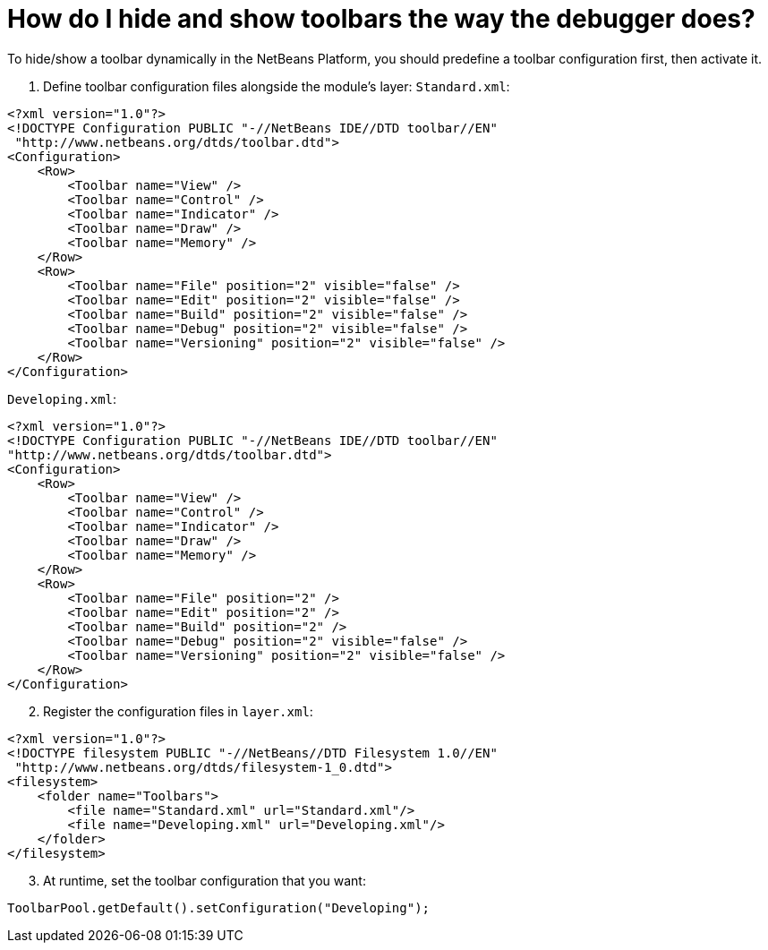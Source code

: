 // 
//     Licensed to the Apache Software Foundation (ASF) under one
//     or more contributor license agreements.  See the NOTICE file
//     distributed with this work for additional information
//     regarding copyright ownership.  The ASF licenses this file
//     to you under the Apache License, Version 2.0 (the
//     "License"); you may not use this file except in compliance
//     with the License.  You may obtain a copy of the License at
// 
//       http://www.apache.org/licenses/LICENSE-2.0
// 
//     Unless required by applicable law or agreed to in writing,
//     software distributed under the License is distributed on an
//     "AS IS" BASIS, WITHOUT WARRANTIES OR CONDITIONS OF ANY
//     KIND, either express or implied.  See the License for the
//     specific language governing permissions and limitations
//     under the License.
//

= How do I hide and show toolbars the way the debugger does?
:page-layout: wikidev
:page-tags: wiki, devfaq, needsreview
:jbake-status: published
:keywords: Apache NetBeans wiki DevFaqHideShowToolbar
:description: Apache NetBeans wiki DevFaqHideShowToolbar
:toc: left
:toc-title:
:page-syntax: true
:page-wikidevsection: _actions_how_to_add_things_to_files_folders_menus_toolbars_and_more
:page-position: 25


To hide/show a toolbar dynamically in the NetBeans Platform, you should predefine a toolbar configuration first, then activate it.

1. Define toolbar configuration files alongside the module's layer:
`Standard.xml`:

[source,xml]
----

<?xml version="1.0"?>
<!DOCTYPE Configuration PUBLIC "-//NetBeans IDE//DTD toolbar//EN"
 "http://www.netbeans.org/dtds/toolbar.dtd">
<Configuration>
    <Row>
        <Toolbar name="View" />
        <Toolbar name="Control" />
        <Toolbar name="Indicator" />
        <Toolbar name="Draw" />
        <Toolbar name="Memory" />
    </Row>
    <Row>
        <Toolbar name="File" position="2" visible="false" />
        <Toolbar name="Edit" position="2" visible="false" />
        <Toolbar name="Build" position="2" visible="false" />
        <Toolbar name="Debug" position="2" visible="false" />
        <Toolbar name="Versioning" position="2" visible="false" />
    </Row>
</Configuration>

----

`Developing.xml`:

[source,xml]
----

<?xml version="1.0"?>
<!DOCTYPE Configuration PUBLIC "-//NetBeans IDE//DTD toolbar//EN"
"http://www.netbeans.org/dtds/toolbar.dtd">
<Configuration>
    <Row>
        <Toolbar name="View" />
        <Toolbar name="Control" />
        <Toolbar name="Indicator" />
        <Toolbar name="Draw" />
        <Toolbar name="Memory" />
    </Row>
    <Row>
        <Toolbar name="File" position="2" />
        <Toolbar name="Edit" position="2" />
        <Toolbar name="Build" position="2" />
        <Toolbar name="Debug" position="2" visible="false" />
        <Toolbar name="Versioning" position="2" visible="false" />
    </Row>
</Configuration>

----


[start=2]
. Register the configuration files in `layer.xml`:

[source,xml]
----

<?xml version="1.0"?>
<!DOCTYPE filesystem PUBLIC "-//NetBeans//DTD Filesystem 1.0//EN"
 "http://www.netbeans.org/dtds/filesystem-1_0.dtd">
<filesystem>
    <folder name="Toolbars">
        <file name="Standard.xml" url="Standard.xml"/>
        <file name="Developing.xml" url="Developing.xml"/>
    </folder>
</filesystem>

----


[start=3]
. At runtime, set the toolbar configuration that you want:

[source,java]
----

ToolbarPool.getDefault().setConfiguration("Developing");

----

////
== Apache Migration Information

The content in this page was kindly donated by Oracle Corp. to the
Apache Software Foundation.

This page was exported from link:http://wiki.netbeans.org/DevFaqHideShowToolbar[http://wiki.netbeans.org/DevFaqHideShowToolbar] , 
that was last modified by NetBeans user Tjansson 
on 2010-11-04T19:40:00Z.


*NOTE:* This document was automatically converted to the AsciiDoc format on 2018-02-07, and needs to be reviewed.
////